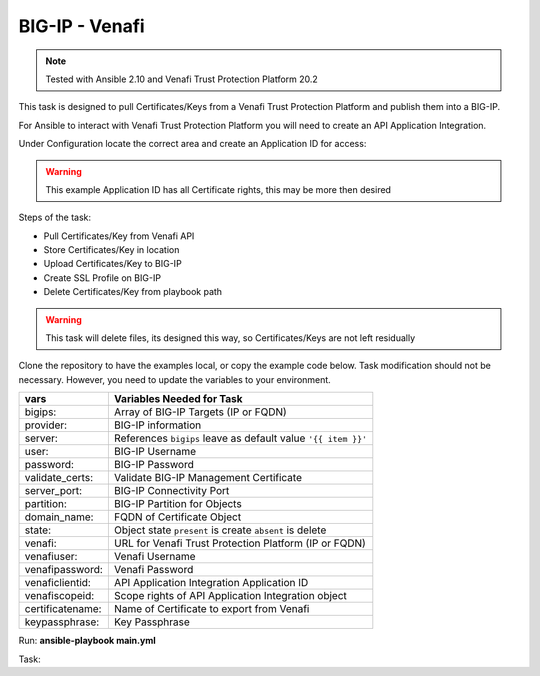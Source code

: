 BIG-IP - Venafi
===============

.. note:: Tested with Ansible 2.10 and Venafi Trust Protection Platform 20.2

This task is designed to pull Certificates/Keys from a Venafi Trust Protection Platform and publish them into a BIG-IP.

For Ansible to interact with Venafi Trust Protection Platform you will need to create an API Application Integration.

Under Configuration locate the correct area and create an Application ID for access:

.. warning:: This example Application ID has all Certificate rights, this may be more then desired

|image1|

|image2|

Steps of the task:

- Pull Certificates/Key from Venafi API
- Store Certificates/Key in location
- Upload Certificates/Key to BIG-IP
- Create SSL Profile on BIG-IP
- Delete Certificates/Key from playbook path

.. warning:: This task will delete files, its designed this way, so Certificates/Keys are not left residually

Clone the repository to have the examples local, or copy the example code below. Task modification should not be necessary. However, you need to update the variables to your environment.

+------------------------+----------------------------------------------------------------+
| vars                   | Variables Needed for Task                                      |
+========================+================================================================+
| bigips:                | Array of BIG-IP Targets (IP or FQDN)                           |
+------------------------+----------------------------------------------------------------+
| provider:              | BIG-IP information                                             |
+------------------------+----------------------------------------------------------------+
| server:                | References ``bigips`` leave as default value ``'{{ item }}'``  |
+------------------------+----------------------------------------------------------------+
| user:                  | BIG-IP Username                                                |
+------------------------+----------------------------------------------------------------+
| password:              | BIG-IP Password                                                |
+------------------------+----------------------------------------------------------------+
| validate_certs:        | Validate BIG-IP Management Certificate                         |
+------------------------+----------------------------------------------------------------+
| server_port:           | BIG-IP Connectivity Port                                       |
+------------------------+----------------------------------------------------------------+
| partition:             | BIG-IP Partition for Objects                                   |
+------------------------+----------------------------------------------------------------+
| domain_name:           | FQDN of Certificate Object                                     |
+------------------------+----------------------------------------------------------------+
| state:                 | Object state ``present`` is create ``absent`` is delete        |
+------------------------+----------------------------------------------------------------+
| venafi:                | URL for Venafi Trust Protection Platform (IP or FQDN)          |
+------------------------+----------------------------------------------------------------+
| venafiuser:            | Venafi Username                                                |
+------------------------+----------------------------------------------------------------+
| venafipassword:        | Venafi Password                                                |
+------------------------+----------------------------------------------------------------+
| venaficlientid:        | API Application Integration Application ID                     |
+------------------------+----------------------------------------------------------------+
| venafiscopeid:         | Scope rights of API Application Integration object             |
+------------------------+----------------------------------------------------------------+
| certificatename:       | Name of Certificate to export from Venafi                      |
+------------------------+----------------------------------------------------------------+
| keypassphrase:         | Key Passphrase                                                 |
+------------------------+----------------------------------------------------------------+

Run: **ansible-playbook main.yml**

Task:

.. literalinclude :: main.yml
   :language: yaml

.. |image1| image:: images/image1.png
.. |image2| image:: images/image2.png
